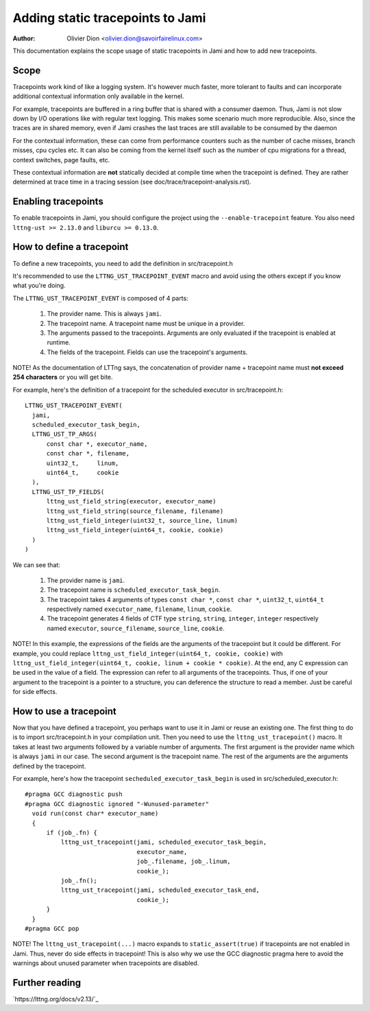 =================================
Adding static tracepoints to Jami
=================================

:Author: Olivier Dion <olivier.dion@savoirfairelinux.com>

This documentation explains the scope usage of static tracepoints in Jami and
how to add new tracepoints.

Scope
-----

Tracepoints work kind of like a logging system.  It's however much faster, more
tolerant to faults and can incorporate additional contextual information only
available in the kernel.

For example, tracepoints are buffered in a ring buffer that is shared with a
consumer daemon.  Thus, Jami is not slow down by I/O operations like with
regular text logging.  This makes some scenario much more reproducible.  Also,
since the traces are in shared memory, even if Jami crashes the last traces are
still available to be consumed by the daemon

For the contextual information, these can come from performance counters such
as the number of cache misses, branch misses, cpu cycles etc.  It can also be
coming from the kernel itself such as the number of cpu migrations for a thread,
context switches, page faults, etc.

These contextual information are **not** statically decided at compile time
when the tracepoint is defined.  They are rather determined at trace time in a
tracing session (see doc/trace/tracepoint-analysis.rst).

Enabling tracepoints
--------------------

To enable tracepoints in Jami, you should configure the project using the
``--enable-tracepoint`` feature.  You also need ``lttng-ust >= 2.13.0`` and
``liburcu >= 0.13.0``.

How to define a tracepoint
--------------------------

To define a new tracepoints, you need to add the definition in src/tracepoint.h

It's recommended to use the ``LTTNG_UST_TRACEPOINT_EVENT`` macro and avoid using
the others except if you know what you're doing.

The ``LTTNG_UST_TRACEPOINT_EVENT`` is composed of 4 parts:

  1. The provider name.  This is always ``jami``.
  2. The tracepoint name.  A tracepoint name must be unique in a provider.
  3. The arguments passed to the tracepoints.  Arguments are only evaluated if
     the tracepoint is enabled at runtime.
  4. The fields of the tracepoint.  Fields can use the tracepoint's arguments.

NOTE!  As the documentation of LTTng says, the concatenation of provider name +
tracepoint name must **not exceed 254 characters** or you will get bite.

For example, here's the definition of a tracepoint for the scheduled executor in
src/tracepoint.h::

  LTTNG_UST_TRACEPOINT_EVENT(
    jami,
    scheduled_executor_task_begin,
    LTTNG_UST_TP_ARGS(
        const char *, executor_name,
        const char *, filename,
        uint32_t,     linum,
        uint64_t,     cookie
    ),
    LTTNG_UST_TP_FIELDS(
        lttng_ust_field_string(executor, executor_name)
        lttng_ust_field_string(source_filename, filename)
        lttng_ust_field_integer(uint32_t, source_line, linum)
        lttng_ust_field_integer(uint64_t, cookie, cookie)
    )
  )

We can see that:

  1. The provider name is ``jami``.
  2. The tracepoint name is ``scheduled_executor_task_begin``.
  3. The tracepoint takes 4 arguments of types ``const char *``, ``const char *``,
     ``uint32_t``, ``uint64_t`` respectively named ``executor_name``, ``filename``,
     ``linum``, ``cookie``.
  4. The tracepoint generates 4 fields of CTF type ``string``, ``string``,
     ``integer``, ``integer`` respectively named ``executor``, ``source_filename``,
     ``source_line``, ``cookie``.

NOTE!  In this example, the expressions of the fields are the arguments of the
tracepoint but it could be different.  For example, you could replace
``lttng_ust_field_integer(uint64_t, cookie, cookie)`` with
``lttng_ust_field_integer(uint64_t, cookie, linum + cookie * cookie)``.  At the
end, any C expression can be used in the value of a field.  The expression can
refer to all arguments of the tracepoints.  Thus, if one of your argument to the
tracepoint is a pointer to a structure, you can deference the structure to read
a member.  Just be careful for side effects.

How to use a tracepoint
-----------------------

Now that you have defined a tracepoint, you perhaps want to use it in Jami or
reuse an existing one.  The first thing to do is to import src/tracepoint.h in
your compilation unit.  Then you need to use the ``lttng_ust_tracepoint()``
macro.  It takes at least two arguments followed by a variable number of
arguments.  The first argument is the provider name which is always ``jami`` in
our case.  The second argument is the tracepoint name.  The rest of the
arguments are the arguments defined by the tracepoint.

For example, here's how the tracepoint ``secheduled_executor_task_begin`` is
used in src/scheduled_executor.h::

  #pragma GCC diagnostic push
  #pragma GCC diagnostic ignored "-Wunused-parameter"
    void run(const char* executor_name)
    {
        if (job_.fn) {
            lttng_ust_tracepoint(jami, scheduled_executor_task_begin,
                                 executor_name,
                                 job_.filename, job_.linum,
                                 cookie_);
            job_.fn();
            lttng_ust_tracepoint(jami, scheduled_executor_task_end,
                                 cookie_);
        }
    }
  #pragma GCC pop

NOTE!  The ``lttng_ust_tracepoint(...)`` macro expands to
``static_assert(true)`` if tracepoints are not enabled in Jami.  Thus, never do
side effects in tracepoint!  This is also why we use the GCC diagnostic pragma
here to avoid the warnings about unused parameter when tracepoints are disabled.


Further reading
---------------

`https://lttng.org/docs/v2.13/`_
